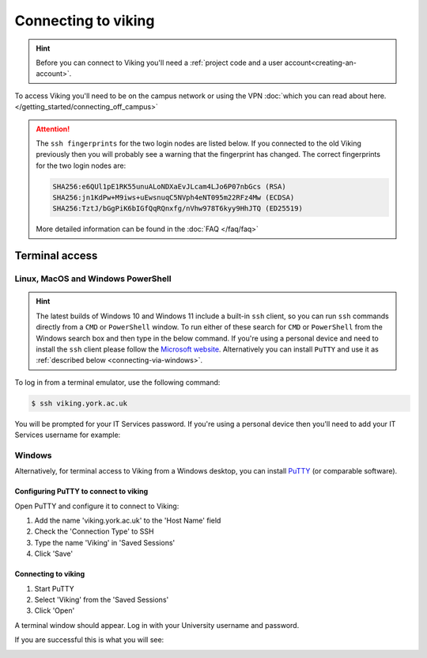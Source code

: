 Connecting to viking
====================

.. hint::
    Before you can connect to Viking you'll need a :ref:`project code and a user account<creating-an-account>`.

To access Viking you'll need to be on the campus network or using the VPN :doc:`which you can read about here. </getting_started/connecting_off_campus>`


.. attention::

    The ``ssh fingerprints`` for the two login nodes are listed below. If you connected to the old Viking previously then you will probably see a warning that the fingerprint has changed. The correct fingerprints for the two login nodes are:

    .. code-block:: console

        SHA256:e6QUl1pE1RK55unuALoNDXaEvJLcam4LJo6P07nbGcs (RSA)
        SHA256:jn1KdPw+M9iws+uEwsnuqC5NVph4eNT095m22RFz4Mw (ECDSA)
        SHA256:TztJ/bGgPiK6bIGfQqRQnxfg/nVhw978T6kyy9HhJTQ (ED25519)

    More detailed information can be found in the :doc:`FAQ </faq/faq>`


Terminal access
---------------

Linux, MacOS and Windows PowerShell
^^^^^^^^^^^^^^^^^^^^^^^^^^^^^^^^^^^

.. hint::

    The latest builds of Windows 10 and Windows 11 include a built-in ``ssh`` client, so you can run ``ssh`` commands directly from a ``CMD`` or ``PowerShell`` window. To run either of these search for ``CMD`` or ``PowerShell`` from the Windows search box and then type in the below command. If you're using a personal device and need to install the ``ssh`` client please follow the `Microsoft website <https://learn.microsoft.com/en-us/windows-server/administration/openssh/openssh_install_firstuse?tabs=gui#install-openssh-for-windows>`_. Alternatively you can install ``PuTTY`` and use it as :ref:`described below <connecting-via-windows>`.

To log in from a terminal emulator, use the following command:

.. code-block:: console

    $ ssh viking.york.ac.uk

You will be prompted for your IT Services password. If you're using a personal device then you'll need to add your IT Services username for example:

.. code-block:: console
    :caption: remember to substitute 'abc123' for your own username

    $ ssh abc123@viking.york.ac.uk


.. _connecting-via-windows:

Windows
^^^^^^^

Alternatively, for terminal access to Viking from a Windows desktop, you can install `PuTTY <https://www.chiark.greenend.org.uk/~sgtatham/putty/>`_ (or comparable software).


Configuring PuTTY to connect to viking
"""""""""""""""""""""""""""""""""""""""

Open PuTTY and configure it to connect to Viking:

1. Add the name 'viking.york.ac.uk' to the 'Host Name' field
2. Check the 'Connection Type' to SSH
3. Type the name 'Viking' in 'Saved Sessions'
4. Click 'Save'

.. image:: ../assets/img/putty1.png

Connecting to viking
"""""""""""""""""""""

1. Start PuTTY
2. Select 'Viking' from the 'Saved Sessions'
3. Click 'Open'

.. image:: ../assets/img/putty2.png

A terminal window should appear. Log in with your University username and password.

.. image:: ../assets/img/putty3.png

If you are successful this is what you will see:

.. image:: ../assets/img/putty4.png

